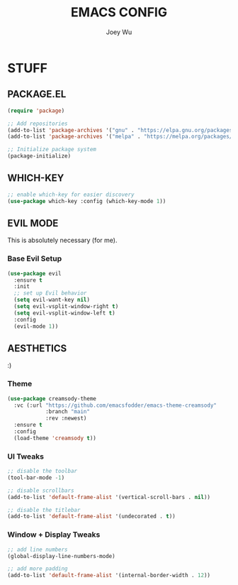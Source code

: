 #+TITLE: EMACS CONFIG
#+AUTHOR: Joey Wu
#+DESCRIPTION: These are my reworked Emacs dots.
#+STARTUP: showeverything
#+OPTIONS: toc:2

* STUFF

** PACKAGE.EL
#+begin_src emacs-lisp
  (require 'package)

  ;; Add repositories
  (add-to-list 'package-archives '("gnu" . "https://elpa.gnu.org/packages/"))
  (add-to-list 'package-archives '("melpa" . "https://melpa.org/packages/"))

  ;; Initialize package system
  (package-initialize)
#+end_src


** WHICH-KEY
#+begin_src emacs-lisp
  ;; enable which-key for easier discovery
  (use-package which-key :config (which-key-mode 1))
#+end_src


** EVIL MODE
This is absolutely necessary (for me).

*** Base Evil Setup
#+begin_src emacs-lisp
  (use-package evil
    :ensure t
    :init
    ;; set up Evil behavior
    (setq evil-want-key nil)
    (setq evil-vsplit-window-right t)
    (setq evil-vsplit-window-left t)
    :config
    (evil-mode 1))
#+end_src

** AESTHETICS
:)

*** Theme
#+begin_src emacs-lisp
  (use-package creamsody-theme
    :vc (:url "https://github.com/emacsfodder/emacs-theme-creamsody"
              :branch "main"
              :rev :newest)
    :ensure t
    :config
    (load-theme 'creamsody t))
#+end_src

*** UI Tweaks
#+begin_src emacs-lisp
  ;; disable the toolbar
  (tool-bar-mode -1)

  ;; disable scrollbars
  (add-to-list 'default-frame-alist '(vertical-scroll-bars . nil))

  ;; disable the titlebar
  (add-to-list 'default-frame-alist '(undecorated . t))
#+end_src

*** Window + Display Tweaks
#+begin_src emacs-lisp
  ;; add line numbers
  (global-display-line-numbers-mode)

  ;; add more padding
  (add-to-list 'default-frame-alist '(internal-border-width . 12))
#+end_src
